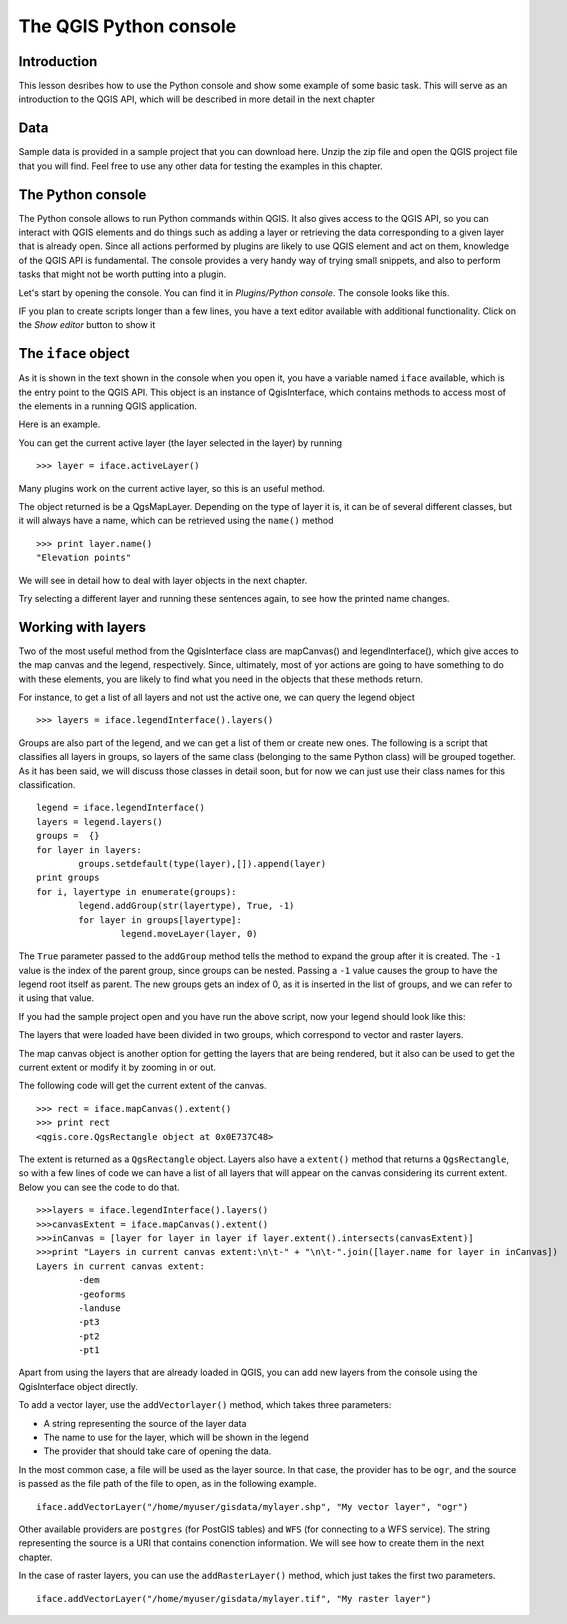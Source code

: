The QGIS Python console
========================


Introduction
*************

This lesson desribes how to use the Python console and show some example of some basic task. This will serve as an introduction to the QGIS API, which will be described in more detail in the next chapter

Data
*****

Sample data is provided in a sample project that you can download here. Unzip the zip file and open the QGIS project file that you will find. Feel free to use any other data for testing the examples in this chapter.


The Python console
*******************

The Python console allows to run Python commands within QGIS. It also gives access to the QGIS API, so you can interact with QGIS elements and do things such as adding a layer or retrieving the data corresponding to a given layer that is already open. Since all actions performed by plugins are likely to use QGIS element and act on them, knowledge of the QGIS API is fundamental. The console provides a very handy way of trying small snippets, and also to perform tasks that might not be worth putting into a plugin.

Let's start by opening the console. You can find it in *Plugins/Python console*. The console looks like this.

.. image:: ../img/python_console/console.png

IF you plan to create scripts longer than a few lines, you have a text editor available with additional functionality. Click on the *Show editor* button to show it

.. image:: ../img/python_console/console2.png


The ``iface`` object
********************

As it is shown in the text shown in the console when you open it, you have a variable named ``iface`` available, which is the entry point to the QGIS API. This object is an instance of QgisInterface, which contains methods to access most of the elements in a running QGIS application.

Here is an example.

You can get the current active layer (the layer selected in the layer) by running

::

	>>> layer = iface.activeLayer()

Many plugins work on the current active layer, so this is an useful method.

The object returned is be a QgsMapLayer. Depending on the type of layer it is, it can be of several different classes, but it will always have a name, which can be retrieved using the ``name()`` method

::

	>>> print layer.name()
	"Elevation points"

We will see in detail how to deal with layer objects in the next chapter.

Try selecting a different layer and running these sentences again, to see how the printed name changes.

Working with layers
*******************

Two of the most useful method from the QgisInterface class are mapCanvas() and legendInterface(), which give acces to the map canvas and the legend, respectively. Since, ultimately, most of yor actions are going to have something to do with these elements, you are likely to find what you need in the objects that these methods return.

For instance, to get a list of all layers and not ust the active one, we can query the legend object

::

	>>> layers = iface.legendInterface().layers()

Groups are also part of the legend, and we can get a list of them or create new ones. The following is a script that classifies all layers in groups, so layers of the same class (belonging to the same Python class) will be grouped together. As it has been said, we will discuss those classes in detail soon, but for now we can just use their class names for this classification.

::

	legend = iface.legendInterface()
	layers = legend.layers()
	groups =  {}
	for layer in layers:
		groups.setdefault(type(layer),[]).append(layer)
	print groups
	for i, layertype in enumerate(groups):
		legend.addGroup(str(layertype), True, -1)
		for layer in groups[layertype]:
			legend.moveLayer(layer, 0)		

The ``True`` parameter passed to the ``addGroup`` method tells the method to expand the group after it is created. The ``-1`` value is the index of the parent group, since groups can be nested. Passing a ``-1`` value causes the group to have the legend root itself as parent. The new groups gets an index of 0, as it is inserted in the list of groups, and we can refer to it using that value.

If you had the sample project open and you have run the above script, now your legend should look like this:

.. image:: ../img/python_console/classified_layers.png

The layers that were loaded have been divided in two groups, which correspond to vector and raster layers.

The map canvas object is another option for getting the layers that are being rendered, but it also can be used to get the current extent or modify it by zooming in or out.

The following code will get the current extent of the canvas.

::

	>>> rect = iface.mapCanvas().extent()
	>>> print rect
	<qgis.core.QgsRectangle object at 0x0E737C48>

The extent is returned as a ``QgsRectangle`` object. Layers also have a ``extent()`` method that returns a ``QgsRectangle``, so with a few lines of code we can have a list of all layers that will appear on the canvas considering its current extent. Below you can see the code to do that.

::
	
	>>>layers = iface.legendInterface().layers()
	>>>canvasExtent = iface.mapCanvas().extent()
	>>>inCanvas = [layer for layer in layer if layer.extent().intersects(canvasExtent)]
	>>>print "Layers in current canvas extent:\n\t-" + "\n\t-".join([layer.name for layer in inCanvas])
	Layers in current canvas extent:
		-dem
		-geoforms
		-landuse
		-pt3
		-pt2
		-pt1

Apart from using the layers that are already loaded in QGIS, you can add new layers from the console using the QgisInterface object directly.

To add a vector layer, use the ``addVectorlayer()`` method, which takes three parameters:
	
- A string representing the source of the layer data
- The name to use for the layer, which will be shown in the legend
- The provider that should take care of opening the data.

In the most common case, a file will be used as the layer source. In that case, the provider has to be ``ogr``, and the source is passed as the file path of the file to open, as in the following example.

::

	iface.addVectorLayer("/home/myuser/gisdata/mylayer.shp", "My vector layer", "ogr")

Other available providers are ``postgres`` (for PostGIS tables) and ``WFS`` (for connecting to a WFS service). The string representing the source is a URI that contains conenction information. We will see how to create them in the next chapter.

In the case of raster layers, you can use the ``addRasterLayer()`` method, which just takes the first two parameters.

::

	iface.addVectorLayer("/home/myuser/gisdata/mylayer.tif", "My raster layer")	